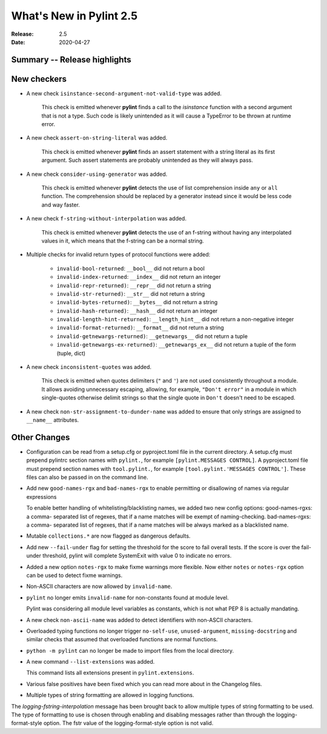 **************************
 What's New in Pylint 2.5
**************************

:Release: 2.5
:Date: 2020-04-27


Summary -- Release highlights
=============================


New checkers
============

* A new check ``isinstance-second-argument-not-valid-type`` was added.

   This check is emitted whenever **pylint** finds a call to the `isinstance`
   function with a second argument that is not a type. Such code is likely
   unintended as it will cause a TypeError to be thrown at runtime error.

* A new check ``assert-on-string-literal`` was added.

   This check is emitted whenever **pylint** finds an assert statement
   with a string literal as its first argument. Such assert statements
   are probably unintended as they will always pass.

* A new check ``consider-using-generator`` was added.

   This check is emitted whenever **pylint** detects the use
   of list comprehension inside ``any`` or ``all`` function.
   The comprehension should be replaced by a generator instead
   since it would be less code and way faster.

* A new check ``f-string-without-interpolation`` was added.

   This check is emitted whenever **pylint** detects the use of an
   f-string without having any interpolated values in it, which means
   that the f-string can be a normal string.

* Multiple checks for invalid return types of protocol functions were added:

   * ``invalid-bool-returned``: ``__bool__`` did not return a bool
   * ``invalid-index-returned``: ``__index__`` did not return an integer
   * ``invalid-repr-returned)``: ``__repr__`` did not return a string
   * ``invalid-str-returned)``: ``__str__`` did not return a string
   * ``invalid-bytes-returned)``: ``__bytes__`` did not return a string
   * ``invalid-hash-returned)``: ``__hash__`` did not return an integer
   * ``invalid-length-hint-returned)``: ``__length_hint__`` did not return a non-negative integer
   * ``invalid-format-returned)``: ``__format__`` did not return a string
   * ``invalid-getnewargs-returned)``: ``__getnewargs__`` did not return a tuple
   * ``invalid-getnewargs-ex-returned)``: ``__getnewargs_ex__`` did not return a tuple of the form (tuple, dict)

* A new check ``inconsistent-quotes`` was added.

   This check is emitted when quotes delimiters (``"`` and ``'``) are not used
   consistently throughout a module.  It allows avoiding unnecessary escaping,
   allowing, for example, ``"Don't error"`` in a module in which single-quotes
   otherwise delimit strings so that the single quote in ``Don't`` doesn't need to be escaped.

* A new check ``non-str-assignment-to-dunder-name`` was added to ensure that only strings are assigned to ``__name__`` attributes.


Other Changes
=============

* Configuration can be read from a setup.cfg or pyproject.toml file in the current directory.
  A setup.cfg must prepend pylintrc section names with ``pylint.``, for example ``[pylint.MESSAGES CONTROL]``.
  A pyproject.toml file must prepend section names with ``tool.pylint.``, for example ``[tool.pylint.'MESSAGES CONTROL']``.
  These files can also be passed in on the command line.

* Add new ``good-names-rgx`` and ``bad-names-rgx`` to enable permitting or disallowing of names via regular expressions

  To enable better handling of whitelisting/blacklisting names, we added two new config options: good-names-rgxs: a comma-
  separated list of regexes, that if a name matches will be exempt of naming-checking. bad-names-rgxs: a comma-
  separated list of regexes, that if a name matches will be always marked as a blacklisted name.

* Mutable ``collections.*`` are now flagged as dangerous defaults.

* Add new ``--fail-under`` flag for setting the threshold for the score to fail overall tests. If the score is over the fail-under threshold, pylint will complete SystemExit with value 0 to indicate no errors.

* Added a new option ``notes-rgx`` to make fixme warnings more flexible. Now either ``notes`` or ``notes-rgx`` option can be used to detect fixme warnings.

* Non-ASCII characters are now allowed by ``invalid-name``.

* ``pylint`` no longer emits ``invalid-name`` for non-constants found at module level.

  Pylint was considering all module level variables as constants, which is not what PEP 8 is actually mandating.

* A new check ``non-ascii-name`` was added to detect identifiers with non-ASCII characters.

* Overloaded typing functions no longer trigger ``no-self-use``, ``unused-argument``, ``missing-docstring`` and similar checks
  that assumed that overloaded functions are normal functions.

* ``python -m pylint`` can no longer be made to import files from the local directory.

* A new command ``--list-extensions`` was added.

  This command lists all extensions present in ``pylint.extensions``.

* Various false positives have been fixed which you can read more about in the Changelog files.

* Multiple types of string formatting are allowed in logging functions.

The `logging-fstring-interpolation` message has been brought back to allow
multiple types of string formatting to be used.
The type of formatting to use is chosen through enabling and disabling messages
rather than through the logging-format-style option.
The fstr value of the logging-format-style option is not valid.
